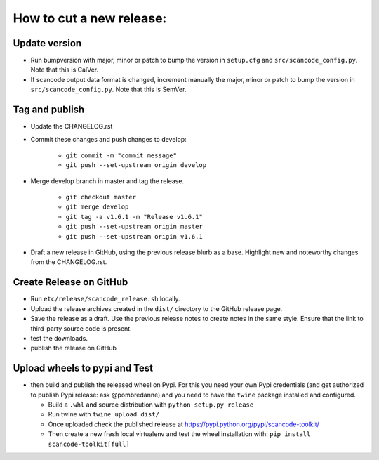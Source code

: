 How to cut a new release:
=========================

Update version
--------------

- Run bumpversion with major, minor or patch to bump the version in
  ``setup.cfg`` and ``src/scancode_config.py``. Note that this is CalVer.

- If scancode output data format is changed, increment manually the major, minor or patch
  to bump the version in ``src/scancode_config.py``. Note that this is SemVer.

Tag and publish
---------------

- Update the CHANGELOG.rst

- Commit these changes and push changes to develop:

    - ``git commit -m "commit message"``
    - ``git push --set-upstream origin develop``

- Merge develop branch in master and tag the release.

    - ``git checkout master``
    - ``git merge develop``
    - ``git tag -a v1.6.1 -m "Release v1.6.1"``
    - ``git push --set-upstream origin master``
    - ``git push --set-upstream origin v1.6.1``

- Draft a new release in GitHub, using the previous release blurb as a base. Highlight new and
  noteworthy changes from the CHANGELOG.rst.

Create Release on GitHub
------------------------

- Run ``etc/release/scancode_release.sh`` locally.

- Upload the release archives created in the ``dist/`` directory to the GitHub release page.

- Save the release as a draft. Use the previous release notes to create notes in the same style.
  Ensure that the link to third-party source code is present.

- test the downloads.

- publish the release on GitHub

Upload wheels to pypi and Test
------------------------------

- then build and publish the released wheel on Pypi. For this you need your own Pypi credentials
  (and get authorized to publish Pypi release: ask @pombredanne) and you need to have the ``twine``
  package installed and configured.

  - Build a ``.whl`` and source distribution with ``python setup.py release``
  - Run twine with ``twine upload dist/``
  - Once uploaded check the published release at https://pypi.python.org/pypi/scancode-toolkit/
  - Then create a new fresh local virtualenv and test the wheel installation with:
    ``pip install scancode-toolkit[full]``
